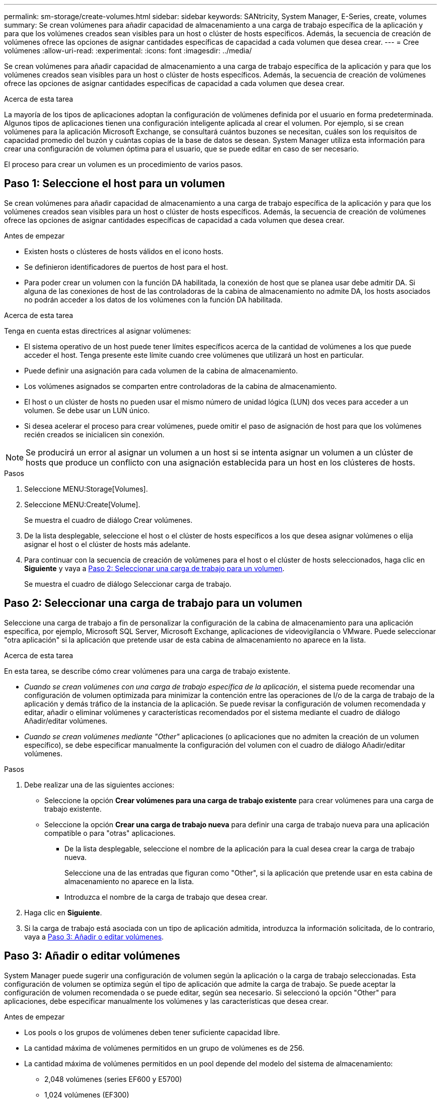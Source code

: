 ---
permalink: sm-storage/create-volumes.html 
sidebar: sidebar 
keywords: SANtricity, System Manager, E-Series, create, volumes 
summary: Se crean volúmenes para añadir capacidad de almacenamiento a una carga de trabajo específica de la aplicación y para que los volúmenes creados sean visibles para un host o clúster de hosts específicos. Además, la secuencia de creación de volúmenes ofrece las opciones de asignar cantidades específicas de capacidad a cada volumen que desea crear. 
---
= Cree volúmenes
:allow-uri-read: 
:experimental: 
:icons: font
:imagesdir: ../media/


[role="lead"]
Se crean volúmenes para añadir capacidad de almacenamiento a una carga de trabajo específica de la aplicación y para que los volúmenes creados sean visibles para un host o clúster de hosts específicos. Además, la secuencia de creación de volúmenes ofrece las opciones de asignar cantidades específicas de capacidad a cada volumen que desea crear.

.Acerca de esta tarea
La mayoría de los tipos de aplicaciones adoptan la configuración de volúmenes definida por el usuario en forma predeterminada. Algunos tipos de aplicaciones tienen una configuración inteligente aplicada al crear el volumen. Por ejemplo, si se crean volúmenes para la aplicación Microsoft Exchange, se consultará cuántos buzones se necesitan, cuáles son los requisitos de capacidad promedio del buzón y cuántas copias de la base de datos se desean. System Manager utiliza esta información para crear una configuración de volumen óptima para el usuario, que se puede editar en caso de ser necesario.

El proceso para crear un volumen es un procedimiento de varios pasos.



== Paso 1: Seleccione el host para un volumen

Se crean volúmenes para añadir capacidad de almacenamiento a una carga de trabajo específica de la aplicación y para que los volúmenes creados sean visibles para un host o clúster de hosts específicos. Además, la secuencia de creación de volúmenes ofrece las opciones de asignar cantidades específicas de capacidad a cada volumen que desea crear.

.Antes de empezar
* Existen hosts o clústeres de hosts válidos en el icono hosts.
* Se definieron identificadores de puertos de host para el host.
* Para poder crear un volumen con la función DA habilitada, la conexión de host que se planea usar debe admitir DA. Si alguna de las conexiones de host de las controladoras de la cabina de almacenamiento no admite DA, los hosts asociados no podrán acceder a los datos de los volúmenes con la función DA habilitada.


.Acerca de esta tarea
Tenga en cuenta estas directrices al asignar volúmenes:

* El sistema operativo de un host puede tener límites específicos acerca de la cantidad de volúmenes a los que puede acceder el host. Tenga presente este límite cuando cree volúmenes que utilizará un host en particular.
* Puede definir una asignación para cada volumen de la cabina de almacenamiento.
* Los volúmenes asignados se comparten entre controladoras de la cabina de almacenamiento.
* El host o un clúster de hosts no pueden usar el mismo número de unidad lógica (LUN) dos veces para acceder a un volumen. Se debe usar un LUN único.
* Si desea acelerar el proceso para crear volúmenes, puede omitir el paso de asignación de host para que los volúmenes recién creados se inicialicen sin conexión.


[NOTE]
====
Se producirá un error al asignar un volumen a un host si se intenta asignar un volumen a un clúster de hosts que produce un conflicto con una asignación establecida para un host en los clústeres de hosts.

====
.Pasos
. Seleccione MENU:Storage[Volumes].
. Seleccione MENU:Create[Volume].
+
Se muestra el cuadro de diálogo Crear volúmenes.

. De la lista desplegable, seleccione el host o el clúster de hosts específicos a los que desea asignar volúmenes o elija asignar el host o el clúster de hosts más adelante.
. Para continuar con la secuencia de creación de volúmenes para el host o el clúster de hosts seleccionados, haga clic en *Siguiente* y vaya a <<Paso 2: Seleccionar una carga de trabajo para un volumen>>.
+
Se muestra el cuadro de diálogo Seleccionar carga de trabajo.





== Paso 2: Seleccionar una carga de trabajo para un volumen

Seleccione una carga de trabajo a fin de personalizar la configuración de la cabina de almacenamiento para una aplicación específica, por ejemplo, Microsoft SQL Server, Microsoft Exchange, aplicaciones de videovigilancia o VMware. Puede seleccionar "otra aplicación" si la aplicación que pretende usar de esta cabina de almacenamiento no aparece en la lista.

.Acerca de esta tarea
En esta tarea, se describe cómo crear volúmenes para una carga de trabajo existente.

* _Cuando se crean volúmenes con una carga de trabajo específica de la aplicación_, el sistema puede recomendar una configuración de volumen optimizada para minimizar la contención entre las operaciones de I/o de la carga de trabajo de la aplicación y demás tráfico de la instancia de la aplicación. Se puede revisar la configuración de volumen recomendada y editar, añadir o eliminar volúmenes y características recomendados por el sistema mediante el cuadro de diálogo Añadir/editar volúmenes.
* _Cuando se crean volúmenes mediante "Other"_ aplicaciones (o aplicaciones que no admiten la creación de un volumen específico), se debe especificar manualmente la configuración del volumen con el cuadro de diálogo Añadir/editar volúmenes.


.Pasos
. Debe realizar una de las siguientes acciones:
+
** Seleccione la opción *Crear volúmenes para una carga de trabajo existente* para crear volúmenes para una carga de trabajo existente.
** Seleccione la opción *Crear una carga de trabajo nueva* para definir una carga de trabajo nueva para una aplicación compatible o para "otras" aplicaciones.
+
*** De la lista desplegable, seleccione el nombre de la aplicación para la cual desea crear la carga de trabajo nueva.
+
Seleccione una de las entradas que figuran como "Other", si la aplicación que pretende usar en esta cabina de almacenamiento no aparece en la lista.

*** Introduzca el nombre de la carga de trabajo que desea crear.




. Haga clic en *Siguiente*.
. Si la carga de trabajo está asociada con un tipo de aplicación admitida, introduzca la información solicitada, de lo contrario, vaya a <<Paso 3: Añadir o editar volúmenes>>.




== Paso 3: Añadir o editar volúmenes

System Manager puede sugerir una configuración de volumen según la aplicación o la carga de trabajo seleccionadas. Esta configuración de volumen se optimiza según el tipo de aplicación que admite la carga de trabajo. Se puede aceptar la configuración de volumen recomendada o se puede editar, según sea necesario. Si seleccionó la opción "Other" para aplicaciones, debe especificar manualmente los volúmenes y las características que desea crear.

.Antes de empezar
* Los pools o los grupos de volúmenes deben tener suficiente capacidad libre.
* La cantidad máxima de volúmenes permitidos en un grupo de volúmenes es de 256.
* La cantidad máxima de volúmenes permitidos en un pool depende del modelo del sistema de almacenamiento:
+
** 2,048 volúmenes (series EF600 y E5700)
** 1,024 volúmenes (EF300)
** 512 volúmenes (serie E2800)


* Para crear un volumen que tenga habilitada la función Garantía de datos (DA), la conexión de host que se planea usar debe admitir DA.
+
.Seleccionar un pool o un grupo de volúmenes que sea compatible con la función de seguridad
[%collapsible]
====
Si desea crear un volumen con la función DA habilitada, seleccione un pool o un grupo de volúmenes que sea compatible con DA (asegúrese de *Sí* junto a "DA" en la tabla de candidatos de pools y grupos de volúmenes).

Las funcionalidades DE DA se presentan a nivel del pool y grupo de volúmenes de System Manager. La protección DE DA comprueba y corrige los errores que se pueden producir durante la transferencia de datos a través de las controladoras hasta las unidades. Al seleccionar un pool o un grupo de volúmenes compatibles con DA para el volumen nuevo, se garantizan la detección y la corrección de cualquier error.

Si alguna de las conexiones de host de las controladoras de la cabina de almacenamiento no admite DA, los hosts asociados no podrán acceder a los datos de los volúmenes con la función DA habilitada.

====
* Para crear un volumen con la función de seguridad habilitada, se debe crear una clave de seguridad para la cabina de almacenamiento.
+
.Seleccionar un pool o un grupo de volúmenes que sea compatible con la función de seguridad
[%collapsible]
====
Si desea crear un volumen con la función de seguridad habilitada, seleccione un pool o un grupo de volúmenes que sean compatibles con la función de seguridad (asegúrese de que *Sí* junto a "compatible con la función de seguridad" en la tabla de candidatos de pools y grupos de volúmenes).

Las funcionalidades de seguridad de la unidad se presentan a nivel del pool y grupo de volúmenes de System Manager. Las unidades que son compatibles con la función de seguridad evitan el acceso no autorizado a los datos de una unidad que se quita físicamente de la cabina de almacenamiento. Una unidad con la función de seguridad habilitada cifra los datos durante la escritura y descifra los datos durante las lecturas mediante una _clave de cifrado_ única.

Un pool o un grupo de volúmenes pueden contener tanto una unidad compatible con la función de seguridad como una que no lo sea, pero todas las unidades deben ser compatibles con la función de seguridad para usar la funcionalidad de cifrado.

====
* Para crear un volumen aprovisionado por recursos, todas las unidades deben ser unidades NVMe con la opción error de bloque lógico no escrito o desasignado (DULBE).


.Acerca de esta tarea
Se crean volúmenes desde los pools o los grupos de volúmenes. El cuadro de diálogo Añadir/editar volúmenes muestra todos los pools y grupos de volúmenes elegibles de la cabina de almacenamiento. Para cada pool o grupo de volúmenes elegible, se muestran la cantidad de unidades y la capacidad libre total disponibles.

Para algunas cargas de trabajo específicas de la aplicación, cada pool o grupo de volúmenes elegible muestra la capacidad propuesta según la configuración de volumen sugerido y muestra también la capacidad libre restante en GIB. Para otras cargas de trabajo, la capacidad propuesta aparece a medida que se añaden volúmenes a un pool o un grupo de volúmenes y se especifica la cantidad informada.

.Pasos
. Elija una de estas acciones según si seleccionó otra carga de trabajo específica de la aplicación o la siguiente:
+
** *Otros* -- haga clic en *Añadir nuevo volumen* en cada pool o grupo de volúmenes que desee utilizar para crear uno o más volúmenes.
+
.Detalles del campo
[%collapsible]
====
[cols="25h,~"]
|===
| Campo | Descripción 


 a| 
Nombre del volumen
 a| 
System Manager asigna un nombre predeterminado a un volumen durante la secuencia de creación de volúmenes. Se puede aceptar el nombre predeterminado o se puede proporcionar un nombre más descriptivo que indique el tipo de datos almacenados en el volumen.



 a| 
Capacidad notificada
 a| 
Defina la capacidad del volumen nuevo y las unidades de capacidad que desea usar (MIB, GIB o TIB). Para los volúmenes gruesos, la capacidad mínima es 1 MIB y la capacidad máxima se determina mediante la cantidad y la capacidad de las unidades del pool o del grupo de volúmenes.

Recuerde que la capacidad de almacenamiento también es necesaria para los servicios de copia (imágenes Snapshot, volúmenes Snapshot, copias de volúmenes y reflejos remotos), por lo tanto, no asigne toda la capacidad a los volúmenes estándar.

La capacidad de un pool se asigna en incrementos de 4 GIB o 8 GIB, según el tipo de unidad. Se asigna cualquier capacidad que no sea múltiplo de 4 o 8 GIB, pero no se puede usar. Para asegurarse de que toda la capacidad se pueda usar, especifique la capacidad en incrementos de 4 GIB o 8 GIB. Si hubiese capacidad que no puede usar, la única manera de recuperarla es aumentar la capacidad del volumen.



 a| 
Tamaño de bloque de volumen (solo EF300 y EF600)
 a| 
Muestra los tamaños de bloque que se pueden crear para el volumen:

*** 512 -- 512 bytes
*** 4K -- 4,096 bytes




 a| 
Tamaño del segmento
 a| 
Muestra la configuración del ajuste de tamaño de segmentos, que solo aparece para los volúmenes de un grupo de volúmenes. Se puede cambiar el tamaño del segmento para optimizar el rendimiento.

*Transiciones de tamaño de segmento permitidas* -- System Manager determina las transiciones de tamaño de segmento permitidas. Los tamaños de segmento que no son transiciones adecuadas para el tamaño de segmento actual no están disponibles en la lista desplegable. Las transiciones permitidas, por lo general, son el doble o la mitad del tamaño de segmento actual. Por ejemplo, si el tamaño de segmento del volumen actual es 32 KiB, se permite un tamaño de segmento de volumen nuevo de 16 KiB o 64 KiB.

*Volúmenes con caché SSD* habilitada -- se puede especificar un tamaño de segmento de 4 KiB para volúmenes con caché SSD habilitada. Asegúrese de seleccionar el tamaño de segmento 4 KiB solo para los volúmenes con la función SSD Cache habilitada que controlan operaciones de I/o en bloques pequeños (por ejemplo, tamaños de bloques de I/o de 16 KiB o menos). El rendimiento podría verse afectado si selecciona 4 KiB para el tamaño de segmento en los volúmenes con la función SSD Cache habilitada que controlan operaciones secuenciales de bloques grandes.

*Cantidad de tiempo para cambiar el tamaño del segmento* -- la cantidad de tiempo para cambiar el tamaño del segmento de un volumen depende de estas variables:

*** La carga de I/O desde el host
*** La prioridad de modificación del volumen
*** La cantidad de unidades del grupo de volúmenes
*** La cantidad de canales de unidades
*** La potencia de procesamiento de las controladoras de la cabina de almacenamiento


Si cambia el tamaño de segmento de un volumen, el rendimiento de I/o se ve afectado, pero los datos siguen disponibles.



 a| 
Compatible con la función de seguridad
 a| 
*Sí* aparece junto a "compatible con la función de seguridad" solo si las unidades del pool o grupo de volúmenes son compatibles con la función de seguridad.

Drive Security evita el acceso no autorizado a los datos de una unidad que se quita físicamente de la cabina de almacenamiento. Esta opción solo está disponible si la función Drive Security está habilitada y hay una clave de seguridad configurada para la cabina de almacenamiento.

Un pool o un grupo de volúmenes pueden contener tanto una unidad compatible con la función de seguridad como una que no lo sea, pero todas las unidades deben ser compatibles con la función de seguridad para usar la funcionalidad de cifrado.



 a| 
DA
 a| 
*Sí* aparece junto a "DA" solo si las unidades del pool o grupo de volúmenes admiten Data Assurance (DA).

DA mejora la integridad de los datos en todo el sistema de almacenamiento. DA permite que la cabina de almacenamiento compruebe y corrija los errores que se pueden producir durante la transferencia de datos a través de las controladoras hasta las unidades. El uso de DA en el volumen nuevo garantiza la detección de cualquier error.



 a| 
Recurso aprovisionado (solo EF300 y EF600)
 a| 
*Sí* aparece junto a "recurso aprovisionado" sólo si las unidades admiten esta opción. El aprovisionamiento de recursos es una función disponible en las cabinas de almacenamiento EF300 y EF600, lo que permite poner en uso los volúmenes de inmediato sin proceso de inicialización en segundo plano.

|===
====
** *Carga de trabajo específica de la aplicación* -- haga clic en *Siguiente* para aceptar los volúmenes y las características recomendados por el sistema para la carga de trabajo seleccionada, o haga clic en *Editar volúmenes* para cambiar, añadir o eliminar los volúmenes y las características recomendados por el sistema para la carga de trabajo seleccionada.
+
.Detalles del campo
[%collapsible]
====
[cols="1a,1a"]
|===
| Campo | Descripción 


 a| 
Nombre del volumen
 a| 
System Manager asigna un nombre predeterminado a un volumen durante la secuencia de creación de volúmenes. Se puede aceptar el nombre predeterminado o se puede proporcionar un nombre más descriptivo que indique el tipo de datos almacenados en el volumen.



 a| 
Capacidad notificada
 a| 
Defina la capacidad del volumen nuevo y las unidades de capacidad que desea usar (MIB, GIB o TIB). Para los volúmenes gruesos, la capacidad mínima es 1 MIB y la capacidad máxima se determina mediante la cantidad y la capacidad de las unidades del pool o del grupo de volúmenes.

Recuerde que la capacidad de almacenamiento también es necesaria para los servicios de copia (imágenes Snapshot, volúmenes Snapshot, copias de volúmenes y reflejos remotos), por lo tanto, no asigne toda la capacidad a los volúmenes estándar.

La capacidad de un pool se asigna en incrementos de 4 GIB o 8 GIB, según el tipo de unidad. Se asigna cualquier capacidad que no sea múltiplo de 4 o 8 GIB, pero no se puede usar. Para asegurarse de que toda la capacidad se pueda usar, especifique la capacidad en incrementos de 4 GIB o 8 GIB. Si hubiese capacidad que no puede usar, la única manera de recuperarla es aumentar la capacidad del volumen.



 a| 
Tipo de volumen
 a| 
Tipo de volumen indica el tipo de volumen que se creó para una carga de trabajo específica de la aplicación.



 a| 
Tamaño de bloque de volumen (solo EF300 y EF600)
 a| 
Muestra los tamaños de bloque que se pueden crear para el volumen:

*** 512 -- 512 bytes
*** 4K -- 4,096 bytes




 a| 
Tamaño del segmento
 a| 
Muestra la configuración del ajuste de tamaño de segmentos, que solo aparece para los volúmenes de un grupo de volúmenes. Se puede cambiar el tamaño del segmento para optimizar el rendimiento.

*Transiciones de tamaño de segmento permitidas* -- System Manager determina las transiciones de tamaño de segmento permitidas. Los tamaños de segmento que no son transiciones adecuadas para el tamaño de segmento actual no están disponibles en la lista desplegable. Las transiciones permitidas, por lo general, son el doble o la mitad del tamaño de segmento actual. Por ejemplo, si el tamaño de segmento del volumen actual es 32 KiB, se permite un tamaño de segmento de volumen nuevo de 16 KiB o 64 KiB.

*Volúmenes con caché SSD* habilitada -- se puede especificar un tamaño de segmento de 4 KiB para volúmenes con caché SSD habilitada. Asegúrese de seleccionar el tamaño de segmento 4 KiB solo para los volúmenes con la función SSD Cache habilitada que controlan operaciones de I/o en bloques pequeños (por ejemplo, tamaños de bloques de I/o de 16 KiB o menos). El rendimiento podría verse afectado si selecciona 4 KiB para el tamaño de segmento en los volúmenes con la función SSD Cache habilitada que controlan operaciones secuenciales de bloques grandes.

*Cantidad de tiempo para cambiar el tamaño del segmento* -- la cantidad de tiempo para cambiar el tamaño del segmento de un volumen depende de estas variables:

*** La carga de I/O desde el host
*** La prioridad de modificación del volumen
*** La cantidad de unidades del grupo de volúmenes
*** La cantidad de canales de unidades
*** La potencia de procesamiento de las controladoras de la cabina de almacenamiento cuando se cambia el tamaño de segmento de un volumen, el rendimiento de I/o se ve afectado, pero los datos siguen disponibles.




 a| 
Compatible con la función de seguridad
 a| 
*Sí* aparece junto a "compatible con la función de seguridad" solo si las unidades del pool o grupo de volúmenes son compatibles con la función de seguridad.

Drive Security evita el acceso no autorizado a los datos de una unidad que se quita físicamente de la cabina de almacenamiento. Esta opción solo está disponible si la función Drive Security está habilitada y hay una clave de seguridad configurada para la cabina de almacenamiento.

Un pool o un grupo de volúmenes pueden contener tanto una unidad compatible con la función de seguridad como una que no lo sea, pero todas las unidades deben ser compatibles con la función de seguridad para usar la funcionalidad de cifrado.



 a| 
DA
 a| 
*Sí* aparece junto a "DA" solo si las unidades del pool o grupo de volúmenes admiten Data Assurance (DA).

DA mejora la integridad de los datos en todo el sistema de almacenamiento. DA permite que la cabina de almacenamiento compruebe y corrija los errores que se pueden producir durante la transferencia de datos a través de las controladoras hasta las unidades. El uso de DA en el volumen nuevo garantiza la detección de cualquier error.



 a| 
Recurso aprovisionado (solo EF300 y EF600)
 a| 
*Sí* aparece junto a "recurso aprovisionado" sólo si las unidades admiten esta opción. El aprovisionamiento de recursos es una función disponible en las cabinas de almacenamiento EF300 y EF600, lo que permite poner en uso los volúmenes de inmediato sin proceso de inicialización en segundo plano.

|===
====


. Para continuar con la secuencia de creación de volúmenes para la aplicación seleccionada, haga clic en *Siguiente* y vaya a <<Paso 4: Revisar la configuración de volumen>>.




== Paso 4: Revisar la configuración de volumen

Revise un resumen de los volúmenes que pretende crear y realizar los cambios necesarios.

.Pasos
. Revise los volúmenes que desea crear. Haga clic en *Atrás* para realizar cualquier cambio.
. Cuando esté satisfecho con la configuración del volumen, haga clic en *Finalizar*.


.Resultados
System Manager crea los volúmenes nuevos en los pools y grupos de volúmenes seleccionados y, a continuación, muestra los volúmenes nuevos en la tabla todos los volúmenes.

.Después de terminar
* Realice cualquier modificación necesaria del sistema operativo en el host de la aplicación para que las aplicaciones puedan usar el volumen.
* Ejecute la utilidad específica del sistema operativo (disponible de un proveedor de terceros) y, a continuación, ejecute el comando SMcli `-identifyDevices` para correlacionar nombres de volúmenes con los nombres de las cabinas de almacenamiento del host.
+
SMcli está disponible directamente a través de SANtricity System Manager. Esta versión descargable de SMcli está disponible en EF600, EF300, E5700, EF570, E2800, Y las controladoras EF280. Para descargar la SMcli dentro del Administrador del sistema SANtricity, seleccione *Configuración* > *sistema* y *Complementos* > *interfaz de línea de comandos* .


